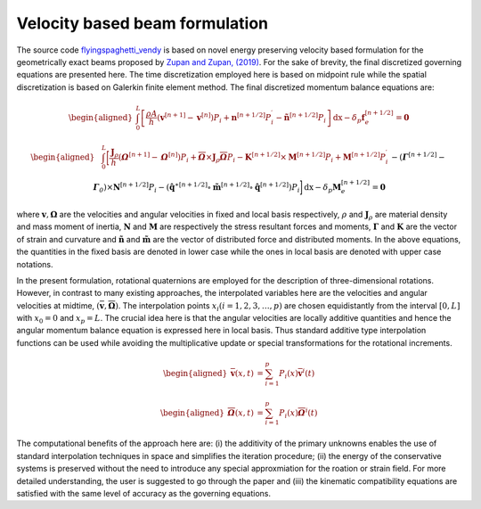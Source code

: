 .. _formulation:


===============================
Velocity based beam formulation
===============================

The source code `flyingspaghetti_vendy <https://github.com/THREAD-3-2/flyingspaghetti_vendy>`_  is based on novel energy preserving velocity based formulation for the geometrically exact beams  proposed by `Zupan and Zupan, (2019) <https://doi.org/10.1007/s11071-018-4634-y>`_.
For the sake of brevity, the final discretized governing equations are presented here. The time discretization employed here is based on
midpoint rule while the spatial discretization is based on Galerkin finite element method. The final discretized momentum balance equations are:

.. math::
       :name: eq:1

       \begin{aligned}
                        \int_{0}^{L} \left[\frac{\rho A}{h}\left(\boldsymbol{v}^{\left[n+1\right]} - \boldsymbol{v}^{\left[n\right]}\right) P_{i} + \boldsymbol{n}^{\left[n+1/2\right]}P_{i}^{\prime} - \boldsymbol{\tilde{n}}^{\left[n+1/2\right]}P_{i}\right] \,\mathrm{dx} - \delta_{p}\boldsymbol{f}_{e}^{\left[n+1/2\right]} = \boldsymbol{0}
       \end{aligned}

.. math::
       :name: eq:2

       \begin{aligned}
                    &\int_{0}^{L} \bigg[\frac{\boldsymbol{J}_{\rho} }{h}\left(\boldsymbol{\mathit{\Omega}}^{\left[n+1\right]} - \boldsymbol{\mathit{\Omega}}^{\left[    n\right]}\right) P_{i} + \boldsymbol{\overline{\mathit{\Omega}}}\times \boldsymbol{J}_{\rho}\boldsymbol{\overline{\mathit{\Omega}}}P_{i} - \boldsymbol{K}^{\left[n+1/2\right]} \times\boldsymbol{M}^{\left[n+1/2\right]}P_{i} +\boldsymbol{M}^{\left[n+1/2\right]}P_{i}^{\prime}\\& -  \left(\boldsymbol{\mathit{\Gamma}}^{\left[n+1/2\right]} - \boldsymbol{\mathit{\Gamma}}_{\mathit{0}}\right) \times \boldsymbol{N}^{\left[n+1/2\right]} P_{i}  -\left(\boldsymbol{\hat{q}}^{\ast\left[n+1/2\right]} \circ \boldsymbol{\tilde{m}}^{\left[n+1/2\right]} \circ \boldsymbol{\hat{q}}^{\left[n+1/2\right]}\right)P_{i}\bigg] \,\mathrm{dx} -\delta_{p}\boldsymbol{M}_{e}^{\left[n+1/2\right]} = \boldsymbol{0}
       \end{aligned}

where :math:`\boldsymbol{v},\boldsymbol{\Omega}` are the velocities and angular velocities in fixed and local basis respectively, :math:`\rho` and :math:`\boldsymbol{J}_{\rho}` are material density and mass moment of inertia, :math:`\boldsymbol{N}` and :math:`\boldsymbol{M}` are respectively the stress resultant forces and moments, :math:`\boldsymbol{\Gamma}` and :math:`\boldsymbol{K}` are the vector of strain and curvature and :math:`\boldsymbol{\tilde{n}}` and :math:`\boldsymbol{\tilde{m}}` are the vector of distributed force and distributed moments. In the above equations, the quantities in the fixed basis are denoted in lower case while the ones in local basis are denoted with upper case notations.

In the present formulation, rotational quaternions are employed for the description of three-dimensional rotations. However, in contrast to many existing approaches, the interpolated variables here are the velocities and angular velocities at midtime, :math:`(\boldsymbol{\overline{v}},\boldsymbol{\overline{\Omega}})`. The interpolation points :math:`x_i (i= 1,2,3,\dots,p)` are chosen equidistantly from the interval :math:`[0,L]` with :math:`x_0=0` and :math:`x_p = L`. The crucial idea here is that the angular velocities are locally additive quantities and hence the angular momentum balance equation is expressed here in local basis. Thus standard additive type interpolation functions can be used while avoiding the multiplicative update or special transformations for the rotational increments.

.. math::
       :name: eq:3

       \begin{aligned}
            \boldsymbol{\overline{v}}(x,t) &= \sum_{i=1}^{p} P_{i}(x)\boldsymbol{\overline{v}}^{i}(t)
       \end{aligned}

.. math::
       :name: eq:4

       \begin{aligned}
            \boldsymbol{\overline{\mathit{\Omega}}}(x,t) &= \sum_{i=1}^{p} P_{i}(x)\boldsymbol{\overline{\mathit{\Omega}}}^{i}(t)
       \end{aligned}

The computational benefits of the approach here are: (i) the additivity of the primary unknowns enables the use of standard interpolation techniques in space and simplifies the iteration procedure; (ii) the energy of the conservative systems is preserved without the need to introduce any special approxmiation for the roation or strain field. For more detailed understanding, the user is suggested to go through the paper and (iii) the kinematic compatibility equations are satisfied with the same level of accuracy as the governing equations.